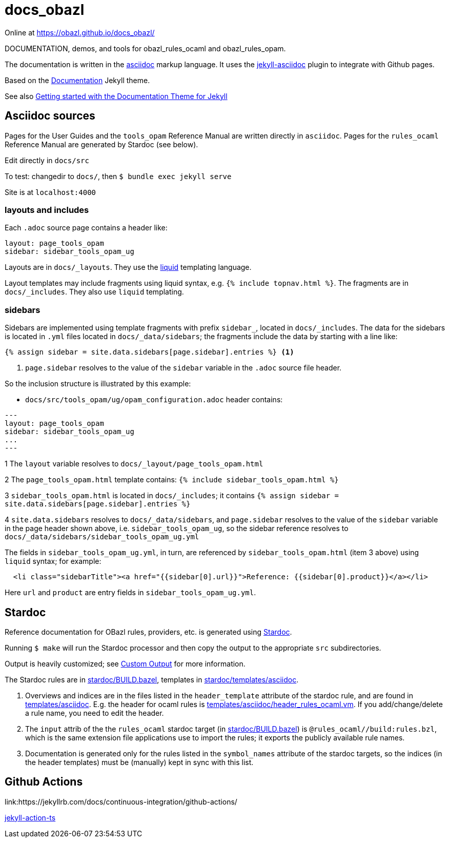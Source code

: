 = docs_obazl

Online at link:https://obazl.github.io/docs_obazl/[https://obazl.github.io/docs_obazl/,window="_blank"]

DOCUMENTATION, demos, and tools for obazl_rules_ocaml and obazl_rules_opam.

The documentation is written in the
link:https://docs.asciidoctor.org/asciidoc/latest/[asciidoc,window="_blank"] markup
language. It uses the
link:https://github.com/asciidoctor/jekyll-asciidoc[jekyll-asciidoc,window="_blank"]
plugin to integrate with Github pages.

Based on the
link:https://jekyllthemes.io/theme/documentation[Documentation,window="_blank"] Jekyll
theme.

See also link:https://idratherbewriting.com/documentation-theme-jekyll/index.html[Getting started with the Documentation Theme for Jekyll]

== Asciidoc sources

Pages for the User Guides and the `tools_opam` Reference Manual are
written directly in `asciidoc`. Pages for the `rules_ocaml` Reference
Manual are generated by Stardoc (see below).

Edit directly in `docs/src`

To test:  changedir to `docs/`, then `$ bundle exec jekyll serve`

Site is at `localhost:4000`

=== layouts and includes

Each `.adoc` source page contains a header like:

----
layout: page_tools_opam
sidebar: sidebar_tools_opam_ug
----

Layouts are in `docs/_layouts`. They use the
link:https://jekyllrb.com/docs/liquid/[liquid] templating language.

Layout templates may include fragments using liquid syntax, e.g. `{%
include topnav.html %}`. The fragments are in `docs/_includes`. They
also use `liquid` templating.

=== sidebars

Sidebars are implemented using template fragments with prefix
`sidebar_`, located in `docs/_includes`. The data for the sidebars is
located in `.yml` files located in `docs/_data/sidebars`; the
fragments include the data by starting with a line like:

----
{% assign sidebar = site.data.sidebars[page.sidebar].entries %} <1>
----
<1> `page.sidebar` resolves to the value of the `sidebar` variable in
the `.adoc` source file header.

So the inclusion structure is illustrated by this example:

* `docs/src/tools_opam/ug/opam_configuration.adoc` header contains:

----
---
layout: page_tools_opam
sidebar: sidebar_tools_opam_ug
...
---
----

1 The `layout` variable resolves to `docs/_layout/page_tools_opam.html`

2 The `page_tools_opam.html` template contains: `{% include sidebar_tools_opam.html %}`

3 `sidebar_tools_opam.html` is located in `docs/_includes`; it contains `{% assign sidebar = site.data.sidebars[page.sidebar].entries %}`

4 `site.data.sidebars` resolves to `docs/_data/sidebars`, and
  `page.sidebar` resolves to the value of the `sidebar` variable in
  the page header shown above, i.e. `sidebar_tools_opam_ug`, so the
  sidebar reference resolves to `docs/_data/sidebars/sidebar_tools_opam_ug.yml`

The fields in `sidebar_tools_opam_ug.yml`, in turn, are referenced by
`sidebar_tools_opam.html` (item 3 above) using `liquid` syntax; for example:

----
  <li class="sidebarTitle"><a href="{{sidebar[0].url}}">Reference: {{sidebar[0].product}}</a></li>
----

Here `url` and `product` are entry fields in `sidebar_tools_opam_ug.yml`.

== Stardoc

Reference documentation for OBazl rules, providers, etc. is generated
using link:https://github.com/bazelbuild/stardoc[Stardoc].

Running `$ make` will run the Stardoc processor and then copy the
output to the appropriate `src` subdirectories.

Output is heavily customized; see link:https://github.com/bazelbuild/stardoc/blob/master/docs/advanced_stardoc_usage.md#custom-output[Custom Output,window="_blank"] for more information.

The Stardoc rules are in link:stardoc/BUILD.bazel[], templates in link:stardoc/templates/asciidoc[].

1. Overviews and indices are in the files listed in the
   `header_template` attribute of the stardoc rule, and are found in
   link:templates/asciidoc[]. E.g. the header for ocaml rules is
   link:templates/asciidoc/header_rules_ocaml.vm[]. If you
   add/change/delete a rule name, you need to edit the header.

2. The `input` attrib of the the `rules_ocaml` stardoc target (in
   link:stardoc/BUILD.bazel[]) is `@rules_ocaml//build:rules.bzl`,
   which is the same extension file applications use to import the rules;
   it exports the publicly available rule names.

3. Documentation is generated only for the rules listed in the
   `symbol_names` attribute of the stardoc targets, so the indices (in
   the header templates) must be (manually) kept in sync with this
   list.

== Github Actions

link:https://jekyllrb.com/docs/continuous-integration/github-actions/

link:https://github.com/marketplace/actions/jekyll-action-ts[jekyll-action-ts]
